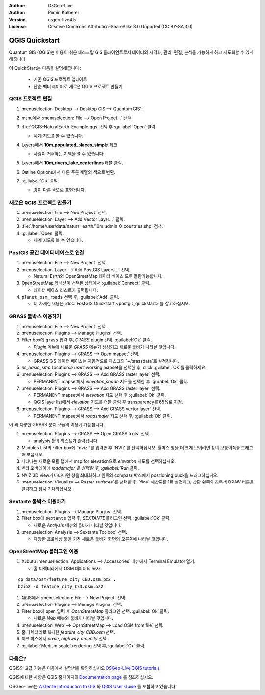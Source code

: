 :Author: OSGeo-Live
:Author: Pirmin Kalberer
:Version: osgeo-live4.5
:License: Creative Commons Attribution-ShareAlike 3.0 Unported  (CC BY-SA 3.0)

.. image:: ../../images/project_logos/logo-QGIS.png
  :scale: 100 %
  :alt: project logo
  :align: right
  :target: http://www.qgis.org

********************************************************************************
QGIS Quickstart 
********************************************************************************

Quantum GIS (QGIS)는 이용이 쉬운 데스크탑 GIS 클라이언트로서 데이터의 시각화, 관리, 편집, 분석을 가능하게 하고 지도화할 수 있게 해줍니다.

이 Quick Start는 다음을 설명해줍니다 :

  * 기존 QGIS 프로젝트 업데이트
  * 단순 벡터 레이어로 새로운 QGIS 프로젝트 만들기


QGIS 프로젝트 편집
================================================================================

#. :menuselection:`Desktop --> Desktop GIS --> Quantum GIS`.

#. menu에서 :menuselection:`File --> Open Project...` 선택.

#. :file:`QGIS-NaturalEarth-Example.qgs` 선택 후 :guilabel:`Open` 클릭.

   * 세계 지도를 볼 수 있습니다.

#. Layers에서 **10m_populated_places_simple** 체크

   * 사람이 거주하는 지역을 볼 수 있습니다:

     .. image:: ../../images/screenshots/1024x768/qgis.png
        :scale: 50 %

#. Layers에서 **10m_rivers_lake_centerlines** 더블 클릭.

#. Outline Options에서 다른 푸른 계열의 색으로 변환.

#. :guilabel:`OK` 클릭.

   * 강이 다른 색으로 표현됩니다.


새로운 QGIS 프로젝트 만들기
================================================================================

#. :menuselection:`File --> New Project` 선택.

#. :menuselection:`Layer --> Add Vector Layer...` 클릭.

#. :file:`/home/user/data/natural_earth/10m_admin_0_countries.shp` 검색.

#. :guilabel:`Open` 클릭.

   * 세계 지도를 볼 수 있습니다.


PostGIS 공간 데이터 베이스로 연결
================================================================================

#. :menuselection:`File --> New Project` 선택.

#. :menuselection:`Layer --> Add PostGIS Layers...` 선택.

   * Natural Earth와 OpenStreetMap 데이터 베이스 모두 열람가능합니다.

#. OpenStreetMap 커넥션이 선택된 상태에서 :guilabel:`Connect` 클릭.

   * 데이터 베이스 리스트가 출력됩니다.

#. ``planet_osm_roads`` 선택 후, :guilabel:`Add` 클릭.

   * 더 자세한 내용은 :doc:`PostGIS Quickstart <postgis_quickstart>`를 참고하십시오.

GRASS 툴박스 이용하기
================================================================================

#. :menuselection:`File --> New Project` 선택.

#. :menuselection:`Plugins --> Manage Plugins` 선택.

#. Filter box에 ``grass`` 입력 후, `GRASS` plugin 선택. :guilabel:`Ok` 클릭.

   * `Plugin` 메뉴에 새로운 `GRASS` 메뉴가 생성되고 새로운 툴바가 나타날 것입니다.

#. :menuselection:`Plugins --> GRASS --> Open mapset` 선택.

   * GRASS GIS 데이터 베이스는 자동적으로 디스크의 `~/grassdata`로 설정됩니다.

#. `nc_basic_smp` Location과 `user1` working mapset을 선택한 후, click :guilabel:`Ok`를 클릭하세요.

#. :menuselection:`Plugins --> GRASS --> Add GRASS raster layer` 선택.

   * PERMANENT mapset에서 `elevation_shade` 지도를 선택한 후 :guilabel:`Ok` 클릭.

#. :menuselection:`Plugins --> GRASS --> Add GRASS raster layer` 선택.

   * PERMANENT mapset에서 `elevation` 지도 선택 후 :guilabel:`Ok` 클릭.

   * QGIS layer list에서 `elevation` 지도를 더블 클릭 후 transparency를 65%로 지정.

#. :menuselection:`Plugins --> GRASS --> Add GRASS vector layer` 선택.

   * PERMANENT mapset에서 `roadsmajor` 지도 선택 후, :guilabel:`Ok` 클릭.

이 외 다양한 GRASS 분석 모듈의 이용이 가능합니다.

.. maybe describe a raster processing task instead of a NVIZ one?

#. :menuselection:`Plugins --> GRASS --> Open GRASS tools` 선택.

   * analysis 툴의 리스트가 출력됩니다.

#. Modules List의 Filter box에 ``nviz``를 입력한 후 `NVIZ`를 선택하십시오. 툴박스 창을 더 크게 보이려면 창의 모퉁이쪽을 드래그해 보십시오.

#. 나타나는 새로운 모듈 탭에서 map for elevation으로 `elevation` 지도를 선택하십시오.

#. 벡터 오버레이에 `roadsmajor`를 선택한 후, :guilabel:`Run` 클릭.

#. NVIZ 3D view가 나타나면 창을 최대화하고 왼쪽의 compass 박스에서 positioning puck을 드래그하십시오.

#. :menuselection:`Visualize --> Raster surfaces`를 선택한 후, `fine` 해상도를 1로 설정하고, 상단 왼쪽의 초록색 DRAW 버튼을 클릭하고 잠시 기다리십시오.


Sextante 툴박스 이용하기
================================================================================

#. :menuselection:`Plugins --> Manage Plugins` 선택.

#. Filter box에 ``sextante`` 입력 후, `SEXTANTE` 플러그인 선택. :guilabel:`Ok` 클릭.

   * 새로운 `Analysis` 메뉴와 툴바가 나타날 것입니다.

#. :menuselection:`Analysis --> Sextante Toolbox` 선택.

   * 다양한 프로세싱 툴을 가진 새로운 툴바가 화면의 오른쪽에 나타날 것입니다.


OpenStreetMap 플러그인 이용
================================================================================

#. Xubutu :menuselection:`Applications --> Accessories` 메뉴에서 Terminal Emulator 열기.

   * 홈 디렉터리에서 OSM 데이터의 복사 :

::

  cp data/osm/feature_city_CBD.osm.bz2 .
  bzip2 -d feature_city_CBD.osm.bz2

#. QGIS에서 :menuselection:`File --> New Project` 선택.

#. :menuselection:`Plugins --> Manage Plugins` 선택.

#. Filter box에 ``open`` 입력 후 `OpenStreetMap` 플러그인 선택. :guilabel:`Ok` 클릭.

   * 새로운 `Web` 메뉴와 툴바가 나타날 것입니다.

#. :menuselection:`Web --> OpenStreetMap --> Load OSM from file` 선택.

#. 홈 디렉터리로 복사한 `feature_city_CBD.osm` 선택.

#. 체크 박스에서 `name`, `highway`, `amenity` 선택.

#. :guilabel:`Medium scale` rendering 선택 후, :guilabel:`Ok` 클릭.


다음은?
================================================================================

QGIS의 고급 기능은 다음에서 설명서를 확인하십시오 `OSGeo-Live QGIS tutorials`_.

QGIS에 대한 사항은 QGIS 홈페이지의 `Documentation page`_ 를 참조하십시오.

OSGeo-Live는 `A Gentle Introduction to GIS`_  와 `QGIS User Guide`_ 를 포함하고 있습니다.

.. _`OSGeo-Live QGIS tutorials`: ../../qgis/tutorials/en/
.. _`Documentation page`: http://www.qgis.org/en/documentation.html
.. _`A Gentle Introduction to GIS`: ../../qgis/qgis-1.0.0_a-gentle-gis-introduction_en.pdf
.. _`QGIS User Guide`: ../../qgis/QGIS-1.8-UserGuide-en.pdf
